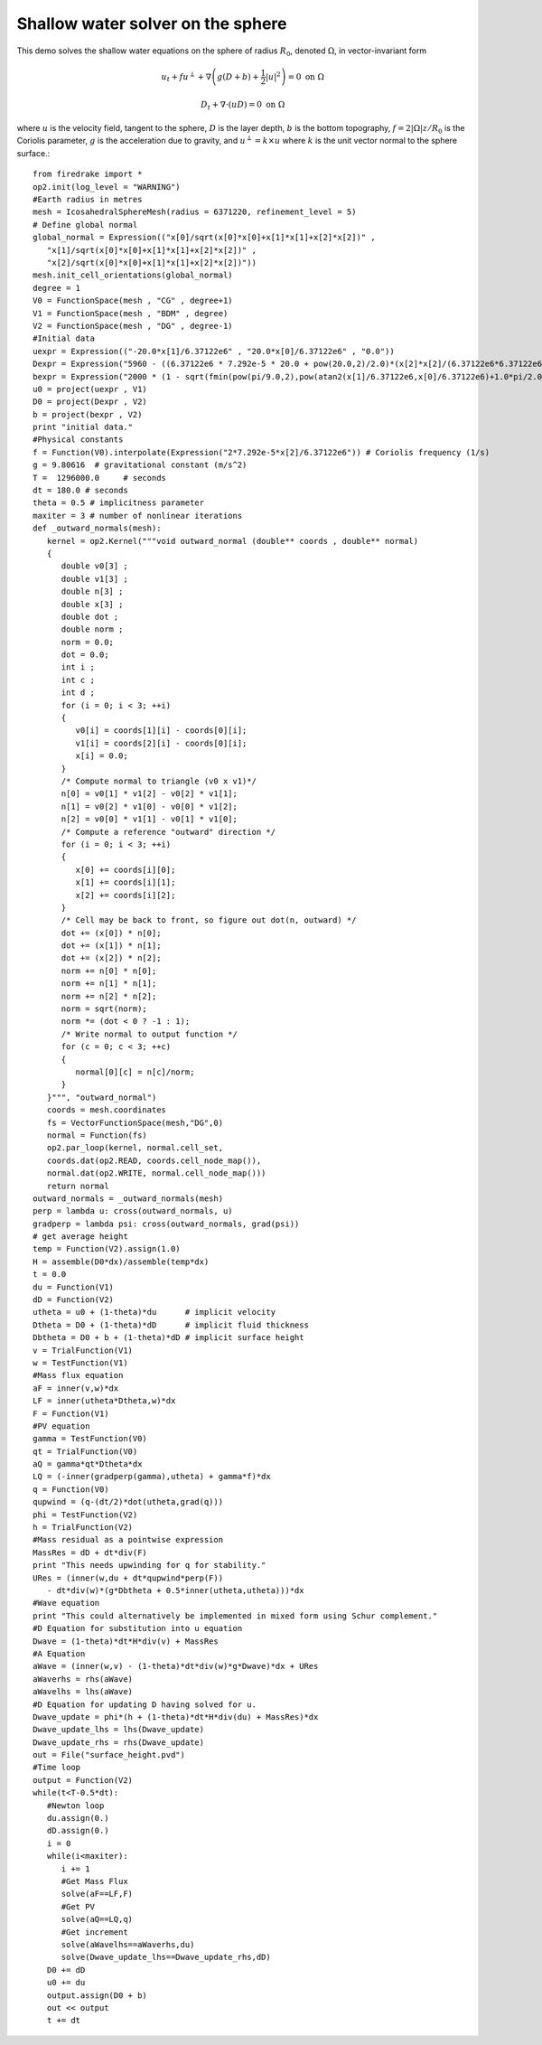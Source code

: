 Shallow water solver on the sphere
==========================================

This demo solves the shallow water equations on the sphere of radius
:math:`R_0`, denoted :math:`\Omega`, in vector-invariant form

.. math::

   u_t + fu^{\perp} + \nabla \left(g(D+b) + \frac{1}{2}|u|^2 \right) = 0 \ \textrm{on}\ \Omega

   D_t + \nabla\cdot(uD) = 0 \ \textrm{on}\ \Omega

where :math:`u` is the velocity field, tangent to the sphere,
:math:`D` is the layer depth, :math:`b` is the bottom topography,
:math:`f=2|\Omega|z/R_0` is the Coriolis parameter, :math:`g` is the
acceleration due to gravity, and :math:`u^{\perp}=k\times u` where
:math:`k` is the unit vector normal to the sphere surface.::
   from firedrake import *
   op2.init(log_level = "WARNING")
   #Earth radius in metres
   mesh = IcosahedralSphereMesh(radius = 6371220, refinement_level = 5)
   # Define global normal
   global_normal = Expression(("x[0]/sqrt(x[0]*x[0]+x[1]*x[1]+x[2]*x[2])" ,
      "x[1]/sqrt(x[0]*x[0]+x[1]*x[1]+x[2]*x[2])" ,
      "x[2]/sqrt(x[0]*x[0]+x[1]*x[1]+x[2]*x[2])"))
   mesh.init_cell_orientations(global_normal)
   degree = 1
   V0 = FunctionSpace(mesh , "CG" , degree+1)
   V1 = FunctionSpace(mesh , "BDM" , degree)
   V2 = FunctionSpace(mesh , "DG" , degree-1)
   #Initial data
   uexpr = Expression(("-20.0*x[1]/6.37122e6" , "20.0*x[0]/6.37122e6" , "0.0"))
   Dexpr = Expression("5960 - ((6.37122e6 * 7.292e-5 * 20.0 + pow(20.0,2)/2.0)*(x[2]*x[2]/(6.37122e6*6.37122e6)))/9.80616 - (2000 * (1 - sqrt(fmin(pow(pi/9.0,2),pow(atan2(x[1]/6.37122e6,x[0]/6.37122e6)+1.0*pi/2.0,2)+pow(asin(x[2]/6.37122e6)-pi/6.0,2)))/(pi/9.0)))")
   bexpr = Expression("2000 * (1 - sqrt(fmin(pow(pi/9.0,2),pow(atan2(x[1]/6.37122e6,x[0]/6.37122e6)+1.0*pi/2.0,2)+pow(asin(x[2]/6.37122e6)-pi/6.0,2)))/(pi/9.0))")
   u0 = project(uexpr , V1)
   D0 = project(Dexpr , V2)
   b = project(bexpr , V2)
   print "initial data."
   #Physical constants
   f = Function(V0).interpolate(Expression("2*7.292e-5*x[2]/6.37122e6")) # Coriolis frequency (1/s)
   g = 9.80616  # gravitational constant (m/s^2)
   T =  1296000.0     # seconds
   dt = 180.0 # seconds
   theta = 0.5 # implicitness parameter
   maxiter = 3 # number of nonlinear iterations
   def _outward_normals(mesh):
      kernel = op2.Kernel("""void outward_normal (double** coords , double** normal)
      {
         double v0[3] ;
         double v1[3] ;
         double n[3] ;
         double x[3] ;
         double dot ;
         double norm ;
         norm = 0.0;
         dot = 0.0;
         int i ;
         int c ;
         int d ;
         for (i = 0; i < 3; ++i)
         {
            v0[i] = coords[1][i] - coords[0][i];
            v1[i] = coords[2][i] - coords[0][i];
            x[i] = 0.0;
         }
         /* Compute normal to triangle (v0 x v1)*/
         n[0] = v0[1] * v1[2] - v0[2] * v1[1];
         n[1] = v0[2] * v1[0] - v0[0] * v1[2];
         n[2] = v0[0] * v1[1] - v0[1] * v1[0];
         /* Compute a reference "outward" direction */
         for (i = 0; i < 3; ++i)
         {
            x[0] += coords[i][0];
            x[1] += coords[i][1];
            x[2] += coords[i][2];
         }
         /* Cell may be back to front, so figure out dot(n, outward) */
         dot += (x[0]) * n[0];
         dot += (x[1]) * n[1];
         dot += (x[2]) * n[2];
         norm += n[0] * n[0];
         norm += n[1] * n[1];
         norm += n[2] * n[2];
         norm = sqrt(norm);
         norm *= (dot < 0 ? -1 : 1);
         /* Write normal to output function */
         for (c = 0; c < 3; ++c)
         {
            normal[0][c] = n[c]/norm;
         }
      }""", "outward_normal")
      coords = mesh.coordinates
      fs = VectorFunctionSpace(mesh,"DG",0)
      normal = Function(fs)
      op2.par_loop(kernel, normal.cell_set,
      coords.dat(op2.READ, coords.cell_node_map()),
      normal.dat(op2.WRITE, normal.cell_node_map()))
      return normal
   outward_normals = _outward_normals(mesh)
   perp = lambda u: cross(outward_normals, u)
   gradperp = lambda psi: cross(outward_normals, grad(psi))
   # get average height
   temp = Function(V2).assign(1.0)
   H = assemble(D0*dx)/assemble(temp*dx)
   t = 0.0
   du = Function(V1)
   dD = Function(V2)
   utheta = u0 + (1-theta)*du      # implicit velocity
   Dtheta = D0 + (1-theta)*dD      # implicit fluid thickness
   Dbtheta = D0 + b + (1-theta)*dD # implicit surface height
   v = TrialFunction(V1)
   w = TestFunction(V1)
   #Mass flux equation
   aF = inner(v,w)*dx
   LF = inner(utheta*Dtheta,w)*dx
   F = Function(V1)
   #PV equation
   gamma = TestFunction(V0)
   qt = TrialFunction(V0)
   aQ = gamma*qt*Dtheta*dx
   LQ = (-inner(gradperp(gamma),utheta) + gamma*f)*dx
   q = Function(V0)
   qupwind = (q-(dt/2)*dot(utheta,grad(q)))
   phi = TestFunction(V2)
   h = TrialFunction(V2)
   #Mass residual as a pointwise expression
   MassRes = dD + dt*div(F)
   print "This needs upwinding for q for stability."
   URes = (inner(w,du + dt*qupwind*perp(F))
      - dt*div(w)*(g*Dbtheta + 0.5*inner(utheta,utheta)))*dx
   #Wave equation
   print "This could alternatively be implemented in mixed form using Schur complement."
   #D Equation for substitution into u equation
   Dwave = (1-theta)*dt*H*div(v) + MassRes
   #A Equation
   aWave = (inner(w,v) - (1-theta)*dt*div(w)*g*Dwave)*dx + URes
   aWaverhs = rhs(aWave)
   aWavelhs = lhs(aWave)
   #D Equation for updating D having solved for u.
   Dwave_update = phi*(h + (1-theta)*dt*H*div(du) + MassRes)*dx
   Dwave_update_lhs = lhs(Dwave_update)
   Dwave_update_rhs = rhs(Dwave_update)
   out = File("surface_height.pvd")
   #Time loop
   output = Function(V2)
   while(t<T-0.5*dt):
      #Newton loop
      du.assign(0.)
      dD.assign(0.)
      i = 0
      while(i<maxiter):
         i += 1
         #Get Mass Flux
         solve(aF==LF,F)
         #Get PV
         solve(aQ==LQ,q)
         #Get increment
         solve(aWavelhs==aWaverhs,du)
         solve(Dwave_update_lhs==Dwave_update_rhs,dD)
      D0 += dD
      u0 += du
      output.assign(D0 + b)
      out << output
      t += dt
